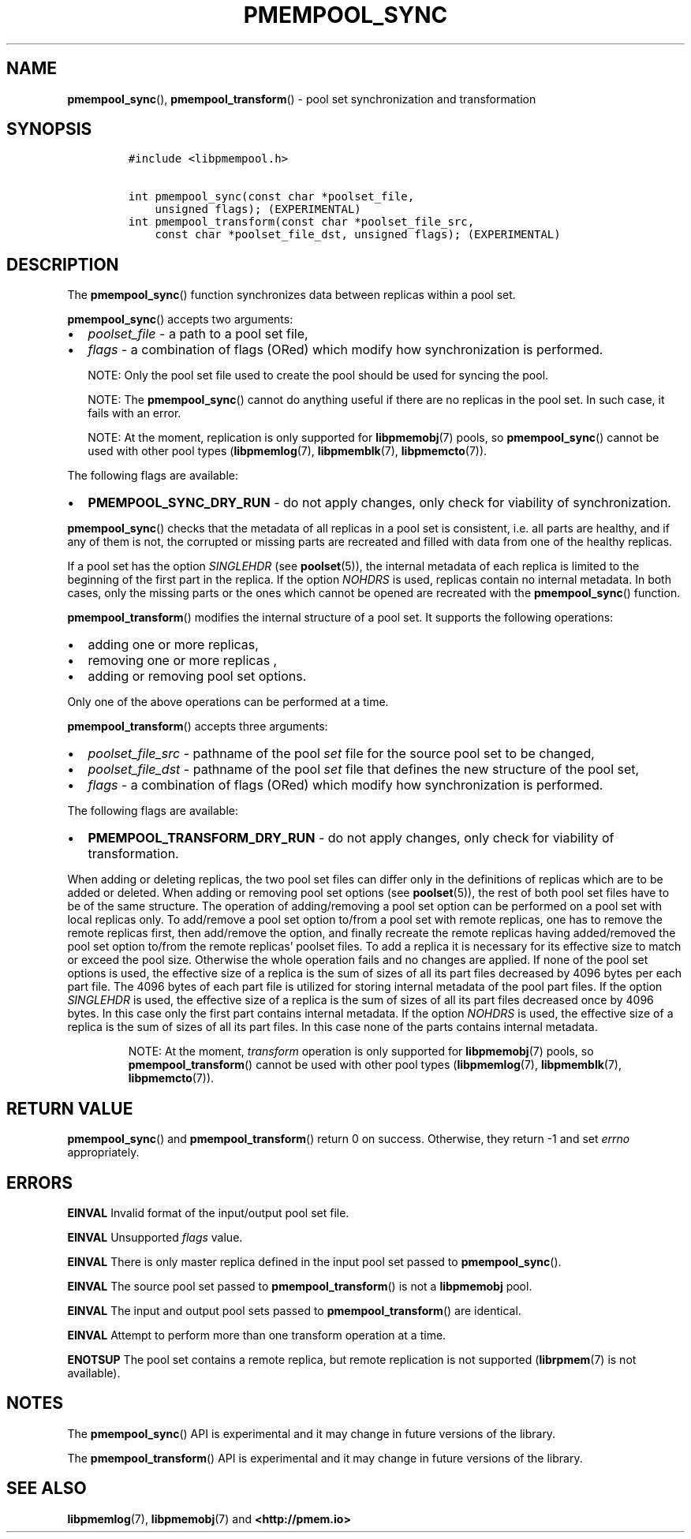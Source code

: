 .\" Automatically generated by Pandoc 2.1.3
.\"
.TH "PMEMPOOL_SYNC" "3" "2018-09-21" "PMDK - pmempool API version 1.3" "PMDK Programmer's Manual"
.hy
.\" Copyright 2014-2018, Intel Corporation
.\"
.\" Redistribution and use in source and binary forms, with or without
.\" modification, are permitted provided that the following conditions
.\" are met:
.\"
.\"     * Redistributions of source code must retain the above copyright
.\"       notice, this list of conditions and the following disclaimer.
.\"
.\"     * Redistributions in binary form must reproduce the above copyright
.\"       notice, this list of conditions and the following disclaimer in
.\"       the documentation and/or other materials provided with the
.\"       distribution.
.\"
.\"     * Neither the name of the copyright holder nor the names of its
.\"       contributors may be used to endorse or promote products derived
.\"       from this software without specific prior written permission.
.\"
.\" THIS SOFTWARE IS PROVIDED BY THE COPYRIGHT HOLDERS AND CONTRIBUTORS
.\" "AS IS" AND ANY EXPRESS OR IMPLIED WARRANTIES, INCLUDING, BUT NOT
.\" LIMITED TO, THE IMPLIED WARRANTIES OF MERCHANTABILITY AND FITNESS FOR
.\" A PARTICULAR PURPOSE ARE DISCLAIMED. IN NO EVENT SHALL THE COPYRIGHT
.\" OWNER OR CONTRIBUTORS BE LIABLE FOR ANY DIRECT, INDIRECT, INCIDENTAL,
.\" SPECIAL, EXEMPLARY, OR CONSEQUENTIAL DAMAGES (INCLUDING, BUT NOT
.\" LIMITED TO, PROCUREMENT OF SUBSTITUTE GOODS OR SERVICES; LOSS OF USE,
.\" DATA, OR PROFITS; OR BUSINESS INTERRUPTION) HOWEVER CAUSED AND ON ANY
.\" THEORY OF LIABILITY, WHETHER IN CONTRACT, STRICT LIABILITY, OR TORT
.\" (INCLUDING NEGLIGENCE OR OTHERWISE) ARISING IN ANY WAY OUT OF THE USE
.\" OF THIS SOFTWARE, EVEN IF ADVISED OF THE POSSIBILITY OF SUCH DAMAGE.
.SH NAME
.PP
\f[B]pmempool_sync\f[](), \f[B]pmempool_transform\f[]() \- pool set
synchronization and transformation
.SH SYNOPSIS
.IP
.nf
\f[C]
#include\ <libpmempool.h>

int\ pmempool_sync(const\ char\ *poolset_file,\ 
\ \ \ \ unsigned\ flags);\ (EXPERIMENTAL)
int\ pmempool_transform(const\ char\ *poolset_file_src,
\ \ \ \ const\ char\ *poolset_file_dst,\ unsigned\ flags);\ (EXPERIMENTAL)
\f[]
.fi
.SH DESCRIPTION
.PP
The \f[B]pmempool_sync\f[]() function synchronizes data between replicas
within a pool set.
.PP
\f[B]pmempool_sync\f[]() accepts two arguments:
.IP \[bu] 2
\f[I]poolset_file\f[] \- a path to a pool set file,
.IP \[bu] 2
\f[I]flags\f[] \- a combination of flags (ORed) which modify how
synchronization is performed.
.RS
.PP
NOTE: Only the pool set file used to create the pool should be used for
syncing the pool.
.RE
.RS
.PP
NOTE: The \f[B]pmempool_sync\f[]() cannot do anything useful if there
are no replicas in the pool set.
In such case, it fails with an error.
.RE
.RS
.PP
NOTE: At the moment, replication is only supported for
\f[B]libpmemobj\f[](7) pools, so \f[B]pmempool_sync\f[]() cannot be used
with other pool types (\f[B]libpmemlog\f[](7), \f[B]libpmemblk\f[](7),
\f[B]libpmemcto\f[](7)).
.RE
.PP
The following flags are available:
.IP \[bu] 2
\f[B]PMEMPOOL_SYNC_DRY_RUN\f[] \- do not apply changes, only check for
viability of synchronization.
.PP
\f[B]pmempool_sync\f[]() checks that the metadata of all replicas in a
pool set is consistent, i.e.\ all parts are healthy, and if any of them
is not, the corrupted or missing parts are recreated and filled with
data from one of the healthy replicas.
.PP
If a pool set has the option \f[I]SINGLEHDR\f[] (see
\f[B]poolset\f[](5)), the internal metadata of each replica is limited
to the beginning of the first part in the replica.
If the option \f[I]NOHDRS\f[] is used, replicas contain no internal
metadata.
In both cases, only the missing parts or the ones which cannot be opened
are recreated with the \f[B]pmempool_sync\f[]() function.
.PP
\f[B]pmempool_transform\f[]() modifies the internal structure of a pool
set.
It supports the following operations:
.IP \[bu] 2
adding one or more replicas,
.IP \[bu] 2
removing one or more replicas ,
.IP \[bu] 2
adding or removing pool set options.
.PP
Only one of the above operations can be performed at a time.
.PP
\f[B]pmempool_transform\f[]() accepts three arguments:
.IP \[bu] 2
\f[I]poolset_file_src\f[] \- pathname of the pool \f[I]set\f[] file for
the source pool set to be changed,
.IP \[bu] 2
\f[I]poolset_file_dst\f[] \- pathname of the pool \f[I]set\f[] file that
defines the new structure of the pool set,
.IP \[bu] 2
\f[I]flags\f[] \- a combination of flags (ORed) which modify how
synchronization is performed.
.PP
The following flags are available:
.IP \[bu] 2
\f[B]PMEMPOOL_TRANSFORM_DRY_RUN\f[] \- do not apply changes, only check
for viability of transformation.
.PP
When adding or deleting replicas, the two pool set files can differ only
in the definitions of replicas which are to be added or deleted.
When adding or removing pool set options (see \f[B]poolset\f[](5)), the
rest of both pool set files have to be of the same structure.
The operation of adding/removing a pool set option can be performed on a
pool set with local replicas only.
To add/remove a pool set option to/from a pool set with remote replicas,
one has to remove the remote replicas first, then add/remove the option,
and finally recreate the remote replicas having added/removed the pool
set option to/from the remote replicas' poolset files.
To add a replica it is necessary for its effective size to match or
exceed the pool size.
Otherwise the whole operation fails and no changes are applied.
If none of the pool set options is used, the effective size of a replica
is the sum of sizes of all its part files decreased by 4096 bytes per
each part file.
The 4096 bytes of each part file is utilized for storing internal
metadata of the pool part files.
If the option \f[I]SINGLEHDR\f[] is used, the effective size of a
replica is the sum of sizes of all its part files decreased once by 4096
bytes.
In this case only the first part contains internal metadata.
If the option \f[I]NOHDRS\f[] is used, the effective size of a replica
is the sum of sizes of all its part files.
In this case none of the parts contains internal metadata.
.RS
.PP
NOTE: At the moment, \f[I]transform\f[] operation is only supported for
\f[B]libpmemobj\f[](7) pools, so \f[B]pmempool_transform\f[]() cannot be
used with other pool types (\f[B]libpmemlog\f[](7),
\f[B]libpmemblk\f[](7), \f[B]libpmemcto\f[](7)).
.RE
.SH RETURN VALUE
.PP
\f[B]pmempool_sync\f[]() and \f[B]pmempool_transform\f[]() return 0 on
success.
Otherwise, they return \-1 and set \f[I]errno\f[] appropriately.
.SH ERRORS
.PP
\f[B]EINVAL\f[] Invalid format of the input/output pool set file.
.PP
\f[B]EINVAL\f[] Unsupported \f[I]flags\f[] value.
.PP
\f[B]EINVAL\f[] There is only master replica defined in the input pool
set passed to \f[B]pmempool_sync\f[]().
.PP
\f[B]EINVAL\f[] The source pool set passed to
\f[B]pmempool_transform\f[]() is not a \f[B]libpmemobj\f[] pool.
.PP
\f[B]EINVAL\f[] The input and output pool sets passed to
\f[B]pmempool_transform\f[]() are identical.
.PP
\f[B]EINVAL\f[] Attempt to perform more than one transform operation at
a time.
.PP
\f[B]ENOTSUP\f[] The pool set contains a remote replica, but remote
replication is not supported (\f[B]librpmem\f[](7) is not available).
.SH NOTES
.PP
The \f[B]pmempool_sync\f[]() API is experimental and it may change in
future versions of the library.
.PP
The \f[B]pmempool_transform\f[]() API is experimental and it may change
in future versions of the library.
.SH SEE ALSO
.PP
\f[B]libpmemlog\f[](7), \f[B]libpmemobj\f[](7) and
\f[B]<http://pmem.io>\f[]
